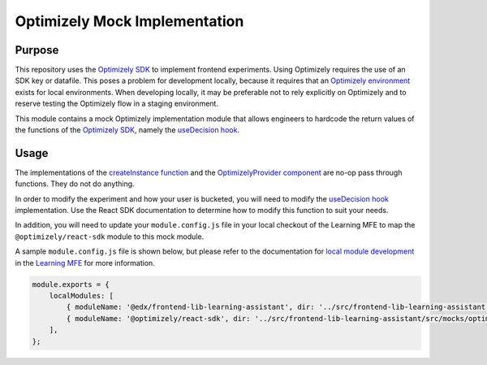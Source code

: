 Optimizely Mock Implementation
##############################

Purpose
=======

This repository uses the `Optimizely SDK`_ to implement frontend experiments. Using Optimizely requires the use of an
SDK key or datafile. This poses a problem for development locally, because it requires that an `Optimizely environment`_
exists for local environments. When developing locally, it may be preferable not to rely explicitly on Optimizely and
to reserve testing the Optimizely flow in a staging environment.

This module contains a mock Optimizely implementation module that allows engineers to hardcode the return
values of the functions of the `Optimizely SDK`_, namely the `useDecision hook`_.

Usage
=====

The implementations of the `createInstance function`_ and the `OptimizelyProvider component`_ are no-op pass through
functions. They do not do anything.

In order to modify the experiment and how your user is bucketed, you will need to modify the `useDecision hook`_
implementation. Use the React SDK documentation to determine how to modify this function to suit your needs.

In addition, you will need to update your ``module.config.js`` file in your local checkout of the Learning MFE to
map the ``@optimizely/react-sdk`` module to this mock module.

A sample ``module.config.js`` file is shown below, but please refer to the documentation for `local module development`_
in the `Learning MFE`_ for more information.


.. code-block::

    module.exports = {
        localModules: [
            { moduleName: '@edx/frontend-lib-learning-assistant', dir: '../src/frontend-lib-learning-assistant', dist: 'src' },
            { moduleName: '@optimizely/react-sdk', dir: '../src/frontend-lib-learning-assistant/src/mocks/optimizely', dist: '.' },
        ],
    };

.. _createInstance function: https://docs.developers.optimizely.com/feature-experimentation/docs/initialize-sdk-react
.. _Learning MFE: https://github.com/openedx/frontend-app-learning
.. _local module development: https://github.com/openedx/frontend-app-learning#local-module-development
.. _Optimizely environment: https://docs.developers.optimizely.com/feature-experimentation/docs/manage-environments
.. _OptimizelyProvider component: https://docs.developers.optimizely.com/feature-experimentation/docs/optimizelyprovider
.. _Optimizely SDK: https://docs.developers.optimizely.com/feature-experimentation/docs/javascript-react-sdk
.. _useDecision hook: https://docs.developers.optimizely.com/feature-experimentation/docs/usedecision-react
